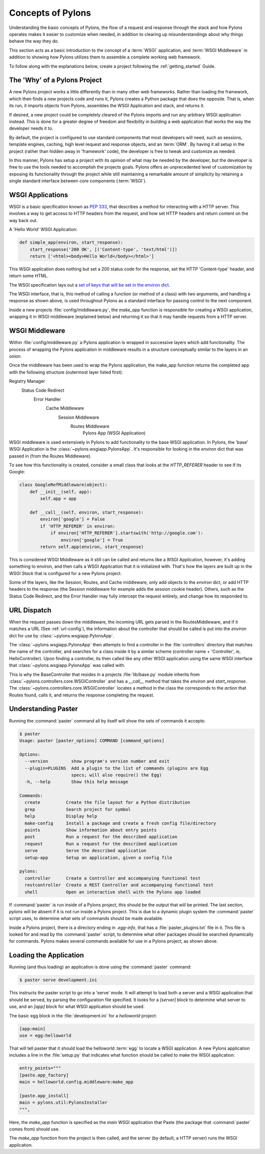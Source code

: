 .. _concepts:

==================
Concepts of Pylons
==================

Understanding the basic concepts of Pylons, the flow of a request and response
through the stack and how Pylons operates makes it easier to customize when
needed, in addition to clearing up misunderstandings about why things behave
the way they do. 

This section acts as a basic introduction to the concept of
a :term:`WSGI` application, and :term:`WSGI Middleware` in addition to showing
how Pylons utilizes them to assemble a complete working web framework.

To follow along with the explanations below, create a project following the 
:ref:`getting_started` Guide.


*****************************
The 'Why' of a Pylons Project
*****************************

A new Pylons project works a little differently than in many other web
frameworks. Rather than loading the framework, which then finds a new
projects code and runs it, Pylons creates a Python package that does the
opposite. That is, when its run, it imports objects from Pylons, assembles
the WSGI Application and stack, and returns it.

If desired, a new project could be completely cleared of the Pylons imports
and run any arbitrary WSGI application instead. This is done for a greater
degree of freedom and flexibility in building a web application that works
the way the developer needs it to.

By default, the project is configured to use standard components that most
developers will need, such as sessions, template engines, caching, high
level request and response objects, and an :term:`ORM`. By having it all
setup in the project (rather than hidden away in 'framework' code), the
developer is free to tweak and customize as needed.

In this manner, Pylons has setup a project with its *opinion* of what may
be needed by the developer, but the developer is free to use the tools
needed to accomplish the projects goals. Pylons offers an unprecedented
level of customization by exposing its functionality through the project
while still maintaining a remarkable amount of simplicity by retaining a
single standard interface between core components (:term:`WSGI`).



*****************
WSGI Applications
*****************

WSGI is a basic specification known as :pep:`333`, that describes a
method for interacting with a HTTP server. This involves a way to get access
to HTTP headers from the request, and how set HTTP headers and return content
on the way back out.

A 'Hello World' WSGI Application:

.. code-block :: python
    
    def simple_app(environ, start_response):
        start_response('200 OK', [('Content-type', 'text/html')])
        return ['<html><body>Hello World</body></html>']

This WSGI application does nothing but set a 200 status code for the response,
set the HTTP 'Content-type' header, and return some HTML.

The WSGI specification lays out a `set of keys that will be set in the 
environ dict <http://www.python.org/dev/peps/pep-0333/#environ-variables>`_.

The WSGI interface, that is, this method of calling a function (or method of
a class) with two arguments, and handling a response as shown above, is used
throughout Pylons as a standard interface for passing control to the next
component.

Inside a new projects :file:`config/middleware.py`, the `make_app` function is
responsible for creating a WSGI application, wrapping it in WSGI middleware
(explained below) and returning it so that it may handle requests from a
HTTP server.


.. _wsgi-middleware:

***************
WSGI Middleware
***************

Within :file:`config/middleware.py` a Pylons application is wrapped in successive layers which add functionality. The process of wrapping the Pylons application in middleware results in a structure conceptually similar to the layers in an onion.

.. image:: _static/pylons_as_onion.png
   :alt: Pylons middleware onion analogy
   :align: center

Once the middleware has been used to wrap the Pylons application, the make_app
function returns the completed app with the following structure (outermost
layer listed first):

Registry Manager
    Status Code Redirect
        Error Handler
            Cache Middleware
                Session Middleware
                    Routes Middleware
                        Pylons App (WSGI Application)

WSGI middleware is used extensively in Pylons to add functionality to the
base WSGI application. In Pylons, the 'base' WSGI Application is the 
:class:`~pylons.wsgiapp.PylonsApp`. It's responsible for looking in the
`environ` dict that was passed in (from the Routes Middleware).

To see how this functionality is created, consider a small class that
looks at the `HTTP_REFERER` header to see if its Google:

.. code-block :: python
    
    class GoogleRefMiddleware(object):
        def __init__(self, app):
            self.app = app
        
        def __call__(self, environ, start_response):
            environ['google'] = False
            if 'HTTP_REFERER' in environ:
                if environ['HTTP_REFERER'].startswith('http://google.com'):
                    environ['google'] = True
            return self.app(environ, start_response)

This is considered WSGI Middleware as it still can be called and returns
like a WSGI Application, however, it's adding something to environ, and then
calls a WSGI Application that it is initialized with. That's how the layers
are built up in the `WSGI Stack` that is configured for a new Pylons project.

Some of the layers, like the Session, Routes, and Cache middleware, only add
objects to the `environ` dict, or add HTTP headers to the response (the Session middleware for example adds the session cookie header). Others, such
as the Status Code Redirect, and the Error Handler may fully intercept the
request entirely, and change how its responded to.


************
URL Dispatch
************

When the request passes down the middleware, the incoming URL gets parsed in
the RoutesMiddleware, and if it matches a URL (See :ref:`url-config`), the
information about the controller that should be called is put into the `environ` dict for use by :class:`~pylons.wsgiapp.PylonsApp`.

The :class:`~pylons.wsgiapp.PylonsApp` then attempts to find a controller in the :file:`controllers`
directory that matches the name of the controller, and searches for a class
inside it by a similar scheme (controller name + 'Controller', ie,
HelloController). Upon finding a controller, its then called like any other
WSGI application using the same WSGI interface that
:class:`~pylons.wsgiapp.PylonsApp` was called with.
 
This is why the BaseController that resides in a projects
:file:`lib/base.py` module inherits from
:class:`~pylons.controllers.core.WSGIController` and has a `__call__`
method that takes the `environ` and `start_response`. The
:class:`~pylons.controllers.core.WSGIController` locates a method in the
class the corresponds to the `action` that Routes found, calls it, and 
returns the response completing the request.


********************
Understanding Paster
********************

Running the :command:`paster` command all by itself will
show the sets of commands it accepts:

.. code-block :: bash
    
    $ paster
    Usage: paster [paster_options] COMMAND [command_options]

    Options:
      --version         show program's version number and exit
      --plugin=PLUGINS  Add a plugin to the list of commands (plugins are Egg
                        specs; will also require() the Egg)
      -h, --help        Show this help message

    Commands:
      create          Create the file layout for a Python distribution
      grep            Search project for symbol
      help            Display help
      make-config     Install a package and create a fresh config file/directory
      points          Show information about entry points
      post            Run a request for the described application
      request         Run a request for the described application
      serve           Serve the described application
      setup-app       Setup an application, given a config file

    pylons:
      controller      Create a Controller and accompanying functional test
      restcontroller  Create a REST Controller and accompanying functional test
      shell           Open an interactive shell with the Pylons app loaded

If :command:`paster` is run inside of a Pylons project, this should be the
output that will be printed. The last section, `pylons` will be absent if
it is not run inside a Pylons project. This is due to a dynamic plugin
system the :command:`paster` script uses, to determine what sets of
commands should be made available.

Inside a Pylons project, there is a directory ending in `.egg-info`, that has
a :file:`paster_plugins.txt` file in it. This file is looked for and read by
the :command:`paster` script, to determine what other packages should be
searched dynamically for commands. Pylons makes several commands available
for use in a Pylons project, as shown above.


***********************
Loading the Application
***********************

Running (and thus loading) an application is done using the :command:`paster`
command:

.. code-block :: bash
    
    $ paster serve development.ini

This instructs the paster script to go into a 'serve' mode. It will attempt
to load both a server and a WSGI application that should be served, by
parsing the configuration file specified. It looks for a `[server]` block to
determine what server to use, and an `[app]` block for what WSGI application
should be used.

The basic egg block in the :file:`development.ini` for a `helloworld` project:


.. code-block :: ini
    
    [app:main]
    use = egg:helloworld

That will tell paster that it should load the helloworld :term:`egg` to locate
a WSGI application. A new Pylons application includes a line in the
:file:`setup.py` that indicates what function should be called to make the
WSGI application:

.. code-block :: python
    
    entry_points="""
    [paste.app_factory]
    main = helloworld.config.middleware:make_app

    [paste.app_install]
    main = pylons.util:PylonsInstaller
    """,

Here, the `make_app` function is specified as the `main` WSGI application that
Paste (the package that :command:`paster` comes from) should use.

The `make_app` function from the project is then called, and the server (by
default, a HTTP server) runs the WSGI application.
